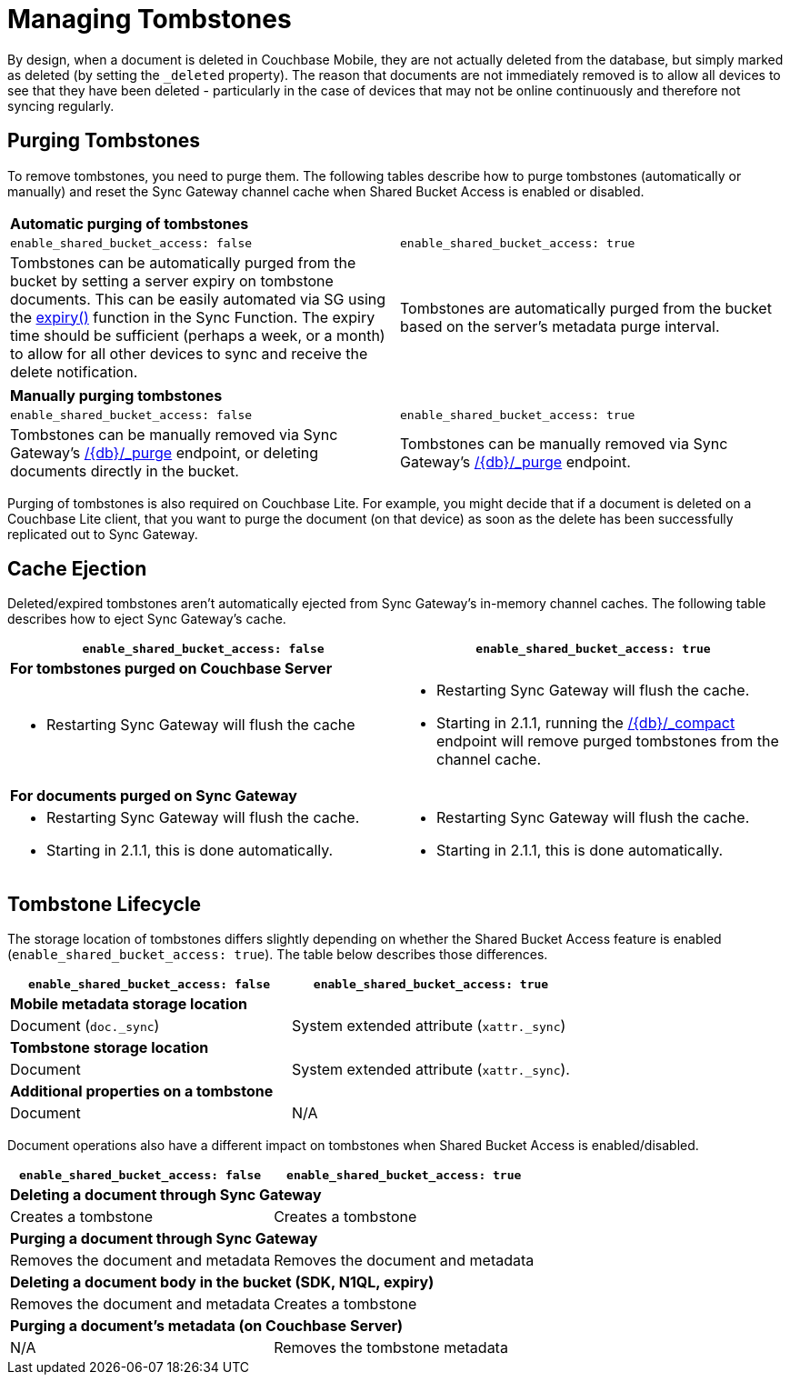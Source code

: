 = Managing Tombstones

By design, when a document is deleted in Couchbase Mobile, they are not actually deleted from the database, but simply marked as deleted (by setting the `_deleted` property). The reason that documents are not immediately removed is to allow all devices to see that they have been deleted - particularly in the case of devices that may not be online continuously and therefore not syncing regularly.

== Purging Tombstones

To remove tombstones, you need to purge them.
The following tables describe how to purge tombstones (automatically or manually) and reset the Sync Gateway channel cache when Shared Bucket Access is enabled or disabled.

|===
2+a|*Automatic purging of tombstones*
|`enable_shared_bucket_access: false`
|`enable_shared_bucket_access: true`
|Tombstones can be automatically purged from the bucket by setting a server expiry on tombstone documents.
This can be easily automated via SG using the xref:sync-function-api.adoc#expiry[expiry()] function in the Sync Function.
The expiry time should be sufficient (perhaps a week, or a month) to allow for all other devices to sync and receive the delete notification.
|Tombstones are automatically purged from the bucket based on the server's metadata purge interval.
|===

|===
2+a|*Manually purging tombstones*
|`enable_shared_bucket_access: false`
|`enable_shared_bucket_access: true`
|Tombstones can be manually removed via Sync Gateway's xref:admin-rest-api.adoc#/document/post\__db___purge[+/{db}/_purge+] endpoint, or deleting documents directly in the bucket.
|Tombstones can be manually removed via Sync Gateway's xref:admin-rest-api.adoc#/document/post\__db___purge[+/{db}/_purge+] endpoint.
|===

Purging of tombstones is also required on Couchbase Lite.
For example, you might decide that if a document is deleted on a Couchbase Lite client, that you want to purge the document (on that device) as soon as the delete has been successfully replicated out to Sync Gateway.

== Cache Ejection

Deleted/expired tombstones aren't automatically ejected from Sync Gateway's in-memory channel caches.
The following table describes how to eject Sync Gateway's cache.

|===
|`enable_shared_bucket_access: false`|`enable_shared_bucket_access: true`

2+a|*For tombstones purged on Couchbase Server*
a|
* Restarting Sync Gateway will flush the cache
a|
* Restarting Sync Gateway will flush the cache.
* Starting in 2.1.1, running the xref:admin-rest-api.adoc#/database/post\__db___compact[+/{db}/_compact+] endpoint will remove purged tombstones from the channel cache.


2+a|*For documents purged on Sync Gateway*
a|
* Restarting Sync Gateway will flush the cache.
* Starting in 2.1.1, this is done automatically.
a|
* Restarting Sync Gateway will flush the cache.
* Starting in 2.1.1, this is done automatically.
|===

== Tombstone Lifecycle

The storage location of tombstones differs slightly depending on whether the Shared Bucket Access feature is enabled (`enable_shared_bucket_access: true`).
The table below describes those differences.

|===
|`enable_shared_bucket_access: false`|`enable_shared_bucket_access: true`

2+a|*Mobile metadata storage location*
|Document (`doc._sync`)
|System extended attribute (`xattr._sync`)

2+a|*Tombstone storage location*
|Document
|System extended attribute (`xattr._sync`).

2+a|*Additional properties on a tombstone*
|Document
|N/A
|===

Document operations also have a different impact on tombstones when Shared Bucket Access is enabled/disabled.

|===
|`enable_shared_bucket_access: false`|`enable_shared_bucket_access: true`

2+a|*Deleting a document through Sync Gateway*
|Creates a tombstone
|Creates a tombstone

2+a|*Purging a document through Sync Gateway*
|Removes the document and metadata
|Removes the document and metadata

2+a|*Deleting a document body in the bucket (SDK, N1QL, expiry)*
|Removes the document and metadata
|Creates a tombstone

2+a|*Purging a document's metadata (on Couchbase Server)*
|N/A
|Removes the tombstone metadata
|===
